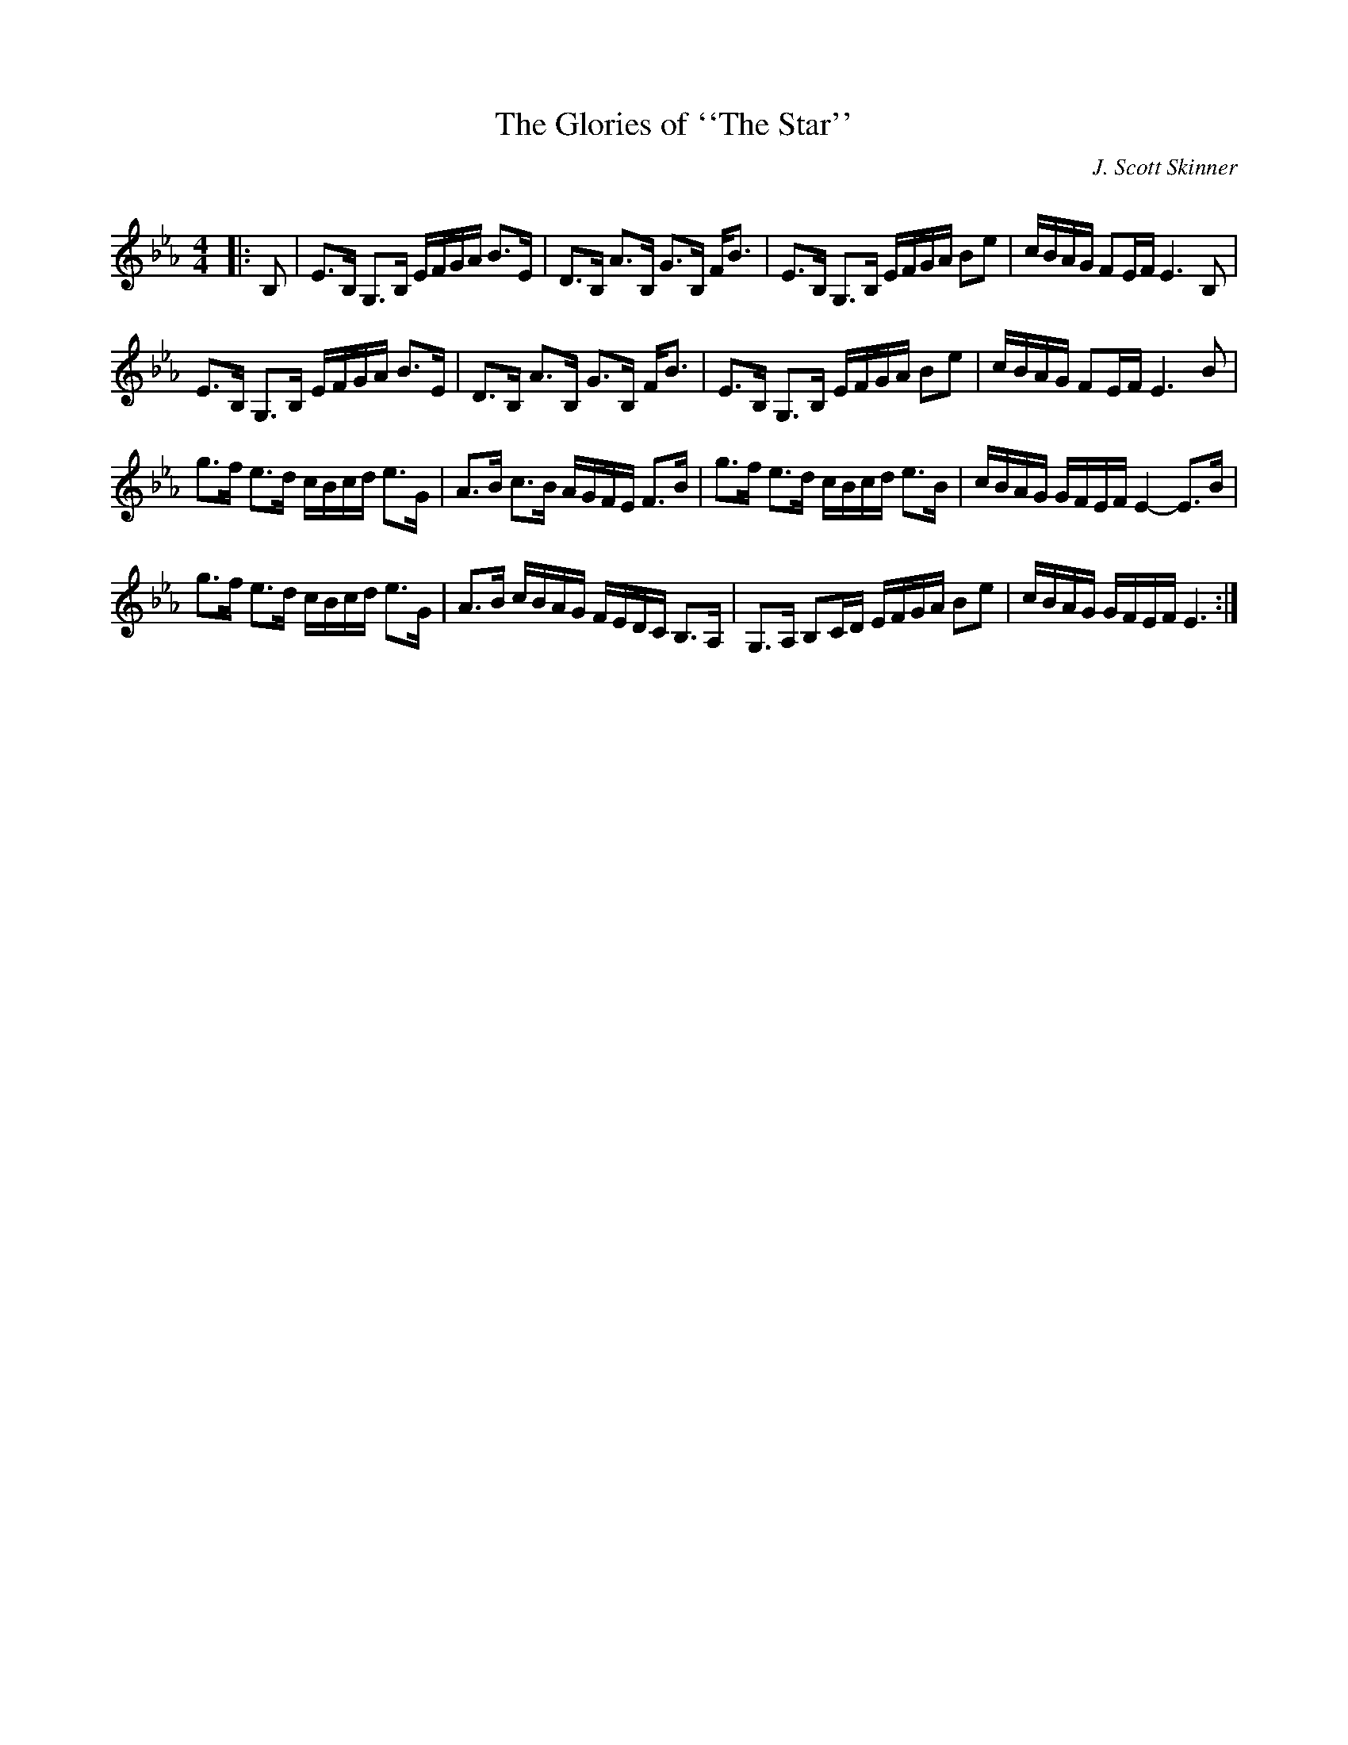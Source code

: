 X:1
T: The Glories of ``The Star''
C:J. Scott Skinner
R:Strathspey
Q: 128
K:Eb
M:4/4
L:1/16
|:B,2|E3B, G,3B, EFGA B3E|D3B, A3B, G3B, FB3|E3B, G,3B, EFGA B2e2|cBAG F2EF E6 B,2|
E3B, G,3B, EFGA B3E|D3B, A3B, G3B, FB3|E3B, G,3B, EFGA B2e2|cBAG F2EF E6 B2|
g3f e3d cBcd e3G|A3B c3B AGFE F3B|g3f e3d cBcd e3B|cBAG GFEF E4-E3B|
g3f e3d cBcd e3G|A3B cBAG FEDC B,3A,|G,3A, B,2CD EFGA B2e2|cBAG GFEF E6:|
